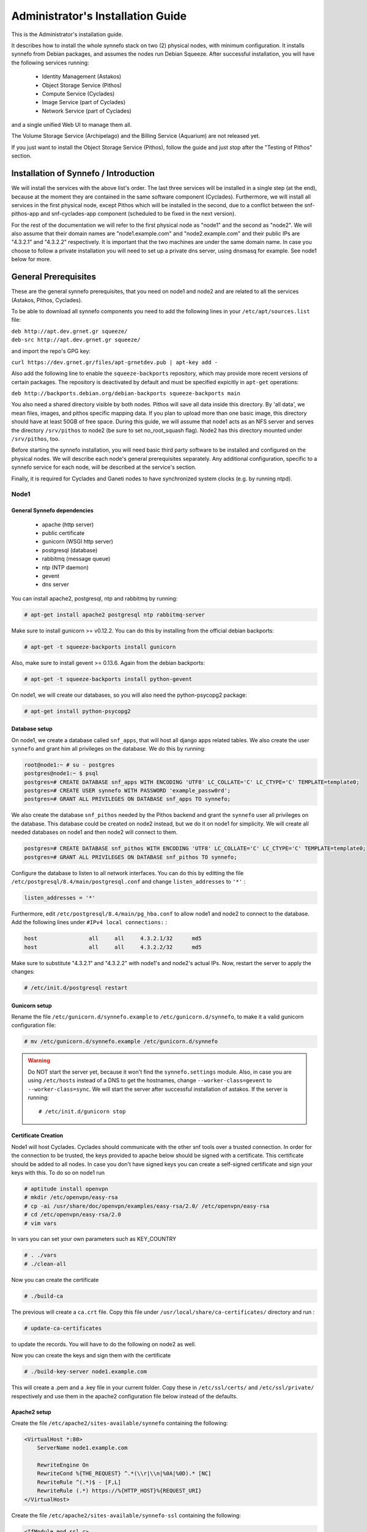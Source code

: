 .. _quick-install-admin-guide:

Administrator's Installation Guide
^^^^^^^^^^^^^^^^^^^^^^^^^^^^^^^^^^

This is the Administrator's installation guide.

It describes how to install the whole synnefo stack on two (2) physical nodes,
with minimum configuration. It installs synnefo from Debian packages, and
assumes the nodes run Debian Squeeze. After successful installation, you will
have the following services running:

    * Identity Management (Astakos)
    * Object Storage Service (Pithos)
    * Compute Service (Cyclades)
    * Image Service (part of Cyclades)
    * Network Service (part of Cyclades)

and a single unified Web UI to manage them all.

The Volume Storage Service (Archipelago) and the Billing Service (Aquarium) are
not released yet.

If you just want to install the Object Storage Service (Pithos), follow the
guide and just stop after the "Testing of Pithos" section.


Installation of Synnefo / Introduction
======================================

We will install the services with the above list's order. The last three
services will be installed in a single step (at the end), because at the moment
they are contained in the same software component (Cyclades). Furthermore, we
will install all services in the first physical node, except Pithos which will
be installed in the second, due to a conflict between the snf-pithos-app and
snf-cyclades-app component (scheduled to be fixed in the next version).

For the rest of the documentation we will refer to the first physical node as
"node1" and the second as "node2". We will also assume that their domain names
are "node1.example.com" and "node2.example.com" and their public IPs are "4.3.2.1" and
"4.3.2.2" respectively. It is important that the two machines are under the same domain name.
In case you choose to follow a private installation you will need to
set up a private dns server, using dnsmasq for example. See node1 below for more.

General Prerequisites
=====================

These are the general synnefo prerequisites, that you need on node1 and node2
and are related to all the services (Astakos, Pithos, Cyclades).

To be able to download all synnefo components you need to add the following
lines in your ``/etc/apt/sources.list`` file:

| ``deb http://apt.dev.grnet.gr squeeze/``
| ``deb-src http://apt.dev.grnet.gr squeeze/``

and import the repo's GPG key:

| ``curl https://dev.grnet.gr/files/apt-grnetdev.pub | apt-key add -``

Also add the following line to enable the ``squeeze-backports`` repository,
which may provide more recent versions of certain packages. The repository
is deactivated by default and must be specified expicitly in ``apt-get``
operations:

| ``deb http://backports.debian.org/debian-backports squeeze-backports main``

You also need a shared directory visible by both nodes. Pithos will save all
data inside this directory. By 'all data', we mean files, images, and pithos
specific mapping data. If you plan to upload more than one basic image, this
directory should have at least 50GB of free space. During this guide, we will
assume that node1 acts as an NFS server and serves the directory ``/srv/pithos``
to node2 (be sure to set no_root_squash flag). Node2 has this directory
mounted under ``/srv/pithos``, too.

Before starting the synnefo installation, you will need basic third party
software to be installed and configured on the physical nodes. We will describe
each node's general prerequisites separately. Any additional configuration,
specific to a synnefo service for each node, will be described at the service's
section.

Finally, it is required for Cyclades and Ganeti nodes to have synchronized
system clocks (e.g. by running ntpd).

Node1
-----


General Synnefo dependencies
~~~~~~~~~~~~~~~~~~~~~~~~~~~~

		* apache (http server)
		* public certificate
		* gunicorn (WSGI http server)
		* postgresql (database)
		* rabbitmq (message queue)
		* ntp (NTP daemon)
		* gevent
		* dns server

You can install apache2, postgresql, ntp and rabbitmq by running:

.. code-block:: console

   # apt-get install apache2 postgresql ntp rabbitmq-server

Make sure to install gunicorn >= v0.12.2. You can do this by installing from
the official debian backports:

.. code-block:: console

   # apt-get -t squeeze-backports install gunicorn

Also, make sure to install gevent >= 0.13.6. Again from the debian backports:

.. code-block:: console

   # apt-get -t squeeze-backports install python-gevent

On node1, we will create our databases, so you will also need the
python-psycopg2 package:

.. code-block:: console

   # apt-get install python-psycopg2


Database setup
~~~~~~~~~~~~~~

On node1, we create a database called ``snf_apps``, that will host all django
apps related tables. We also create the user ``synnefo`` and grant him all
privileges on the database. We do this by running:

.. code-block:: console

    root@node1:~ # su - postgres
    postgres@node1:~ $ psql
    postgres=# CREATE DATABASE snf_apps WITH ENCODING 'UTF8' LC_COLLATE='C' LC_CTYPE='C' TEMPLATE=template0;
    postgres=# CREATE USER synnefo WITH PASSWORD 'example_passw0rd';
    postgres=# GRANT ALL PRIVILEGES ON DATABASE snf_apps TO synnefo;

We also create the database ``snf_pithos`` needed by the Pithos backend and
grant the ``synnefo`` user all privileges on the database. This database could
be created on node2 instead, but we do it on node1 for simplicity. We will
create all needed databases on node1 and then node2 will connect to them.

.. code-block:: console

    postgres=# CREATE DATABASE snf_pithos WITH ENCODING 'UTF8' LC_COLLATE='C' LC_CTYPE='C' TEMPLATE=template0;
    postgres=# GRANT ALL PRIVILEGES ON DATABASE snf_pithos TO synnefo;

Configure the database to listen to all network interfaces. You can do this by
editting the file ``/etc/postgresql/8.4/main/postgresql.conf`` and change
``listen_addresses`` to ``'*'`` :

.. code-block:: console

    listen_addresses = '*'

Furthermore, edit ``/etc/postgresql/8.4/main/pg_hba.conf`` to allow node1 and
node2 to connect to the database. Add the following lines under ``#IPv4 local
connections:`` :

.. code-block:: console

    host		all	all	4.3.2.1/32	md5
    host		all	all	4.3.2.2/32	md5

Make sure to substitute "4.3.2.1" and "4.3.2.2" with node1's and node2's
actual IPs. Now, restart the server to apply the changes:

.. code-block:: console

   # /etc/init.d/postgresql restart

Gunicorn setup
~~~~~~~~~~~~~~

Rename the file ``/etc/gunicorn.d/synnefo.example`` to
``/etc/gunicorn.d/synnefo``, to make it a valid gunicorn configuration file:

.. code-block:: console

    # mv /etc/gunicorn.d/synnefo.example /etc/gunicorn.d/synnefo


.. warning:: Do NOT start the server yet, because it won't find the
    ``synnefo.settings`` module. Also, in case you are using ``/etc/hosts``
    instead of a DNS to get the hostnames, change ``--worker-class=gevent`` to
    ``--worker-class=sync``. We will start the server after successful
    installation of astakos. If the server is running::

       # /etc/init.d/gunicorn stop

Certificate Creation
~~~~~~~~~~~~~~~~~~~~~

Node1 will host Cyclades. Cyclades should communicate with the other snf tools over a trusted connection.
In order for the connection to be trusted, the keys provided to apache below should be signed with a certificate.
This certificate should be added to all nodes. In case you don't have signed keys you can create a self-signed certificate
and sign your keys with this. To do so on node1 run

.. code-block:: console

		# aptitude install openvpn
		# mkdir /etc/openvpn/easy-rsa
		# cp -ai /usr/share/doc/openvpn/examples/easy-rsa/2.0/ /etc/openvpn/easy-rsa
		# cd /etc/openvpn/easy-rsa/2.0
		# vim vars

In vars you can set your own parameters such as KEY_COUNTRY

.. code-block:: console

	# . ./vars
	# ./clean-all

Now you can create the certificate

.. code-block:: console

		# ./build-ca

The previous will create a ``ca.crt`` file. Copy this file under
``/usr/local/share/ca-certificates/`` directory and run :

.. code-block:: console

		# update-ca-certificates

to update the records. You will have to do the following on node2 as well.

Now you can create the keys and sign them with the certificate

.. code-block:: console

		# ./build-key-server node1.example.com

This will create a .pem and a .key file in your current folder. Copy these in
``/etc/ssl/certs/`` and ``/etc/ssl/private/`` respectively and
use them in the apache2 configuration file below instead of the defaults.

Apache2 setup
~~~~~~~~~~~~~

Create the file ``/etc/apache2/sites-available/synnefo`` containing the
following:

.. code-block:: console

    <VirtualHost *:80>
        ServerName node1.example.com

        RewriteEngine On
        RewriteCond %{THE_REQUEST} ^.*(\\r|\\n|%0A|%0D).* [NC]
        RewriteRule ^(.*)$ - [F,L]
        RewriteRule (.*) https://%{HTTP_HOST}%{REQUEST_URI}
    </VirtualHost>


Create the file ``/etc/apache2/sites-available/synnefo-ssl`` containing the
following:

.. code-block:: console

    <IfModule mod_ssl.c>
    <VirtualHost _default_:443>
        ServerName node1.example.com

        Alias /static "/usr/share/synnefo/static"

        #  SetEnv no-gzip
        #  SetEnv dont-vary

       AllowEncodedSlashes On

       RequestHeader set X-Forwarded-Protocol "https"

    <Proxy * >
        Order allow,deny
        Allow from all
    </Proxy>

        SetEnv                proxy-sendchunked
        SSLProxyEngine        off
        ProxyErrorOverride    off

        ProxyPass        /static !
        ProxyPass        / http://localhost:8080/ retry=0
        ProxyPassReverse / http://localhost:8080/

        RewriteEngine On
        RewriteCond %{THE_REQUEST} ^.*(\\r|\\n|%0A|%0D).* [NC]
        RewriteRule ^(.*)$ - [F,L]

        SSLEngine on
        SSLCertificateFile    /etc/ssl/certs/ssl-cert-snakeoil.pem
        SSLCertificateKeyFile /etc/ssl/private/ssl-cert-snakeoil.key
    </VirtualHost>
    </IfModule>

Now enable sites and modules by running:

.. code-block:: console

   # a2enmod ssl
   # a2enmod rewrite
   # a2dissite default
   # a2ensite synnefo
   # a2ensite synnefo-ssl
   # a2enmod headers
   # a2enmod proxy_http

.. note:: This isn't really needed, but it's a good security practice to disable
    directory listing in apache::

        # a2dismod autoindex


.. warning:: Do NOT start/restart the server yet. If the server is running::

       # /etc/init.d/apache2 stop


.. _rabbitmq-setup:

Message Queue setup
~~~~~~~~~~~~~~~~~~~

The message queue will run on node1, so we need to create the appropriate
rabbitmq user. The user is named ``synnefo`` and gets full privileges on all
exchanges:

.. code-block:: console

   # rabbitmqctl add_user synnefo "example_rabbitmq_passw0rd"
   # rabbitmqctl set_permissions synnefo ".*" ".*" ".*"

We do not need to initialize the exchanges. This will be done automatically,
during the Cyclades setup.

Pithos data directory setup
~~~~~~~~~~~~~~~~~~~~~~~~~~~

As mentioned in the General Prerequisites section, there is a directory called
``/srv/pithos`` visible by both nodes. We create and setup the ``data``
directory inside it:

.. code-block:: console

   # cd /srv/pithos
   # mkdir data
   # chown www-data:www-data data
   # chmod g+ws data

DNS server setup
~~~~~~~~~~~~~~~~

If your machines are not under the same domain nameyou have to set up a dns server.
In order to set up a dns server using dnsmasq do the following

.. code-block:: console

				# apt-get install dnsmasq

Then edit you ``/etc/hosts/`` as follows

.. code-block:: console

		4.3.2.1     node1.example.com
		4.3.2.2     node2.example.com

Finally edit the ``/etc/dnsmasq.conf`` file and specify the ``listen-address`` and
the ``interface`` you would like to listen to.

Also add the following in your ``/etc/resolv.conf`` file

.. code-block:: console

		nameserver 4.3.2.1

You are now ready with all general prerequisites concerning node1. Let's go to
node2.

Node2
-----

General Synnefo dependencies
~~~~~~~~~~~~~~~~~~~~~~~~~~~~

    * apache (http server)
    * gunicorn (WSGI http server)
    * postgresql (database)
    * ntp (NTP daemon)
    * gevent
    * certificates
    * dns setup

You can install the above by running:

.. code-block:: console

   # apt-get install apache2 postgresql ntp

Make sure to install gunicorn >= v0.12.2. You can do this by installing from
the official debian backports:

.. code-block:: console

   # apt-get -t squeeze-backports install gunicorn

Also, make sure to install gevent >= 0.13.6. Again from the debian backports:

.. code-block:: console

   # apt-get -t squeeze-backports install python-gevent

Node2 will connect to the databases on node1, so you will also need the
python-psycopg2 package:

.. code-block:: console

   # apt-get install python-psycopg2

Database setup
~~~~~~~~~~~~~~

All databases have been created and setup on node1, so we do not need to take
any action here. From node2, we will just connect to them. When you get familiar
with the software you may choose to run different databases on different nodes,
for performance/scalability/redundancy reasons, but those kind of setups are out
of the purpose of this guide.

Gunicorn setup
~~~~~~~~~~~~~~

Rename the file ``/etc/gunicorn.d/synnefo.example`` to
``/etc/gunicorn.d/synnefo``, to make it a valid gunicorn configuration file
(as happened for node1):

.. code-block:: console

    # mv /etc/gunicorn.d/synnefo.example /etc/gunicorn.d/synnefo


.. warning:: Do NOT start the server yet, because it won't find the
    ``synnefo.settings`` module. Also, in case you are using ``/etc/hosts``
    instead of a DNS to get the hostnames, change ``--worker-class=gevent`` to
    ``--worker-class=sync``. We will start the server after successful
    installation of astakos. If the server is running::

       # /etc/init.d/gunicorn stop

Apache2 setup
~~~~~~~~~~~~~

Create the file ``/etc/apache2/sites-available/synnefo`` containing the
following:

.. code-block:: console

    <VirtualHost *:80>
        ServerName node2.example.com

        RewriteEngine On
        RewriteCond %{THE_REQUEST} ^.*(\\r|\\n|%0A|%0D).* [NC]
        RewriteRule ^(.*)$ - [F,L]
        RewriteRule (.*) https://%{HTTP_HOST}%{REQUEST_URI}
    </VirtualHost>

Create the file ``synnefo-ssl`` under ``/etc/apache2/sites-available/``
containing the following:

.. code-block:: console

    <IfModule mod_ssl.c>
    <VirtualHost _default_:443>
        ServerName node2.example.com

        Alias /static "/usr/share/synnefo/static"

        SetEnv no-gzip
        SetEnv dont-vary
        AllowEncodedSlashes On

        RequestHeader set X-Forwarded-Protocol "https"

        <Proxy * >
            Order allow,deny
            Allow from all
        </Proxy>

        SetEnv                proxy-sendchunked
        SSLProxyEngine        off
        ProxyErrorOverride    off

        ProxyPass        /static !
        ProxyPass        / http://localhost:8080/ retry=0
        ProxyPassReverse / http://localhost:8080/

        SSLEngine on
        SSLCertificateFile    /etc/ssl/certs/ssl-cert-snakeoil.pem
        SSLCertificateKeyFile /etc/ssl/private/ssl-cert-snakeoil.key
    </VirtualHost>
    </IfModule>

As in node1, enable sites and modules by running:

.. code-block:: console

   # a2enmod ssl
   # a2enmod rewrite
   # a2dissite default
   # a2ensite synnefo
   # a2ensite synnefo-ssl
   # a2enmod headers
   # a2enmod proxy_http

.. note:: This isn't really needed, but it's a good security practice to disable
    directory listing in apache::

        # a2dismod autoindex

.. warning:: Do NOT start/restart the server yet. If the server is running::

       # /etc/init.d/apache2 stop


Acquire certificate
~~~~~~~~~~~~~~~~~~~

Copy the certificate you created before on node1 (`ca.crt`) under the directory
``/usr/local/share/ca-certificate``

and run:

.. code-block:: console

		# update-ca-certificates

to update the records.


DNS Setup
~~~~~~~~~

Add the following line in ``/etc/resolv.conf`` file

.. code-block:: console

		nameserver 4.3.2.1

to inform the node about the new dns server.

We are now ready with all general prerequisites for node2. Now that we have
finished with all general prerequisites for both nodes, we can start installing
the services. First, let's install Astakos on node1.

Installation of Astakos on node1
================================

To install astakos, grab the package from our repository (make sure  you made
the additions needed in your ``/etc/apt/sources.list`` file, as described
previously), by running:

.. code-block:: console

   # apt-get install snf-astakos-app snf-pithos-backend

.. _conf-astakos:

Configuration of Astakos
========================

Conf Files
----------

After astakos is successfully installed, you will find the directory
``/etc/synnefo`` and some configuration files inside it. The files contain
commented configuration options, which are the default options. While installing
new snf-* components, new configuration files will appear inside the directory.
In this guide (and for all services), we will edit only the minimum necessary
configuration options, to reflect our setup. Everything else will remain as is.

After getting familiar with synnefo, you will be able to customize the software
as you wish and fits your needs. Many options are available, to empower the
administrator with extensively customizable setups.

For the snf-webproject component (installed as an astakos dependency), we
need the following:

Edit ``/etc/synnefo/10-snf-webproject-database.conf``. You will need to
uncomment and edit the ``DATABASES`` block to reflect our database:

.. code-block:: console

    DATABASES = {
     'default': {
         # 'postgresql_psycopg2', 'postgresql','mysql', 'sqlite3' or 'oracle'
         'ENGINE': 'django.db.backends.postgresql_psycopg2',
         # ATTENTION: This *must* be the absolute path if using sqlite3.
         # See: http://docs.djangoproject.com/en/dev/ref/settings/#name
         'NAME': 'snf_apps',
         'USER': 'synnefo',                      # Not used with sqlite3.
         'PASSWORD': 'example_passw0rd',         # Not used with sqlite3.
         # Set to empty string for localhost. Not used with sqlite3.
         'HOST': '4.3.2.1',
         # Set to empty string for default. Not used with sqlite3.
         'PORT': '5432',
     }
    }

Edit ``/etc/synnefo/10-snf-webproject-deploy.conf``. Uncomment and edit
``SECRET_KEY``. This is a Django specific setting which is used to provide a
seed in secret-key hashing algorithms. Set this to a random string of your
choice and keep it private:

.. code-block:: console

    SECRET_KEY = 'sy6)mw6a7x%n)-example_secret_key#zzk4jo6f2=uqu!1o%)'

For astakos specific configuration, edit the following options in
``/etc/synnefo/20-snf-astakos-app-settings.conf`` :

.. code-block:: console

    ASTAKOS_COOKIE_DOMAIN = '.example.com'

    ASTAKOS_BASE_URL = 'https://node1.example.com/astakos'

The ``ASTAKOS_COOKIE_DOMAIN`` should be the base url of our domain (for all
services). ``ASTAKOS_BASE_URL`` is the astakos top-level URL. Appending an
extra path (``/astakos`` here) is recommended in order to distinguish
components, if more than one are installed on the same machine.

.. note:: For the purpose of this guide, we don't enable recaptcha authentication.
    If you would like to enable it, you have to edit the following options:

    .. code-block:: console

        ASTAKOS_RECAPTCHA_PUBLIC_KEY = 'example_recaptcha_public_key!@#$%^&*('
        ASTAKOS_RECAPTCHA_PRIVATE_KEY = 'example_recaptcha_private_key!@#$%^&*('
        ASTAKOS_RECAPTCHA_USE_SSL = True
        ASTAKOS_RECAPTCHA_ENABLED = True

    For the ``ASTAKOS_RECAPTCHA_PUBLIC_KEY`` and ``ASTAKOS_RECAPTCHA_PRIVATE_KEY``
    go to https://www.google.com/recaptcha/admin/create and create your own pair.

Then edit ``/etc/synnefo/20-snf-astakos-app-cloudbar.conf`` :

.. code-block:: console

    CLOUDBAR_LOCATION = 'https://node1.example.com/static/im/cloudbar/'

    CLOUDBAR_SERVICES_URL = 'https://node1.example.com/astakos/ui/get_services'

    CLOUDBAR_MENU_URL = 'https://node1.example.com/astakos/ui/get_menu'

Those settings have to do with the black cloudbar endpoints and will be
described in more detail later on in this guide. For now, just edit the domain
to point at node1 which is where we have installed Astakos.

If you are an advanced user and want to use the Shibboleth Authentication
method, read the relative :ref:`section <shibboleth-auth>`.

.. _email-configuration:

Email delivery configuration
----------------------------

Many of the ``astakos`` operations require server to notify service users and
administrators via email. e.g. right after the signup process the service sents
an email to the registered email address containing an email verification url,
after the user verifies the email address astakos once again needs to notify
administrators with a notice that a new account has just been verified.

More specifically astakos sends emails in the following cases

- An email containing a verification link after each signup process.
- An email to the people listed in ``ADMINS`` setting after each email
  verification if ``ASTAKOS_MODERATION`` setting is ``True``. The email
  notifies administrators that an additional action is required in order to
  activate the user.
- A welcome email to the user email and an admin notification to ``ADMINS``
  right after each account activation.
- Feedback messages submited from astakos contact view and astakos feedback
  API endpoint are sent to contacts listed in ``HELPDESK`` setting.
- Project application request notifications to people included in ``HELPDESK``
  and ``MANAGERS`` settings.
- Notifications after each project members action (join request, membership
  accepted/declinde etc.) to project members or project owners.

Astakos uses the Django internal email delivering mechanism to send email
notifications. A simple configuration, using an external smtp server to
deliver messages, is shown below. Alter the following example to meet your
smtp server characteristics. Notice that the smtp server is needed for a proper
installation

.. code-block:: python

    # /etc/synnefo/00-snf-common-admins.conf
    EMAIL_HOST = "mysmtp.server.synnefo.org"
    EMAIL_HOST_USER = "<smtpuser>"
    EMAIL_HOST_PASSWORD = "<smtppassword>"

    # this gets appended in all email subjects
    EMAIL_SUBJECT_PREFIX = "[example.synnefo.org] "

    # Address to use for outgoing emails
    DEFAULT_FROM_EMAIL = "server@example.synnefo.org"

    # Email where users can contact for support. This is used in html/email
    # templates.
    CONTACT_EMAIL = "server@example.synnefo.org"

    # The email address that error messages come from
    SERVER_EMAIL = "server-errors@example.synnefo.org"

Notice that since email settings might be required by applications other than
astakos they are defined in a different configuration file than the one
previously used to set astakos specific settings.

Refer to
`Django documentation <https://docs.djangoproject.com/en/1.4/topics/email/>`_
for additional information on available email settings.

As refered in the previous section, based on the operation that triggers
an email notification, the recipients list differs. Specifically for
emails whose recipients include contacts from your service team
(administrators, managers, helpdesk etc) synnefo provides the following
settings located in ``00-snf-common-admins.conf``:

.. code-block:: python

    ADMINS = (('Admin name', 'admin@example.synnefo.org'),
              ('Admin2 name', 'admin2@example.synnefo.org))
    MANAGERS = (('Manager name', 'manager@example.synnefo.org'),)
    HELPDESK = (('Helpdesk user name', 'helpdesk@example.synnefo.org'),)

Alternatively, it may be convenient to send e-mails to a file, instead of an actual smtp server, using the file backend. Do so by creating a configuration file ``/etc/synnefo/99-local.conf`` including the folowing:

.. code-block:: python

    EMAIL_BACKEND = 'django.core.mail.backends.filebased.EmailBackend'
    EMAIL_FILE_PATH = '/tmp/app-messages' 
  


Enable Pooling
--------------

This section can be bypassed, but we strongly recommend you apply the following,
since they result in a significant performance boost.

Synnefo includes a pooling DBAPI driver for PostgreSQL, as a thin wrapper
around Psycopg2. This allows independent Django requests to reuse pooled DB
connections, with significant performance gains.

To use, first monkey-patch psycopg2. For Django, run this before the
``DATABASES`` setting in ``/etc/synnefo/10-snf-webproject-database.conf``:

.. code-block:: console

    from synnefo.lib.db.pooled_psycopg2 import monkey_patch_psycopg2
    monkey_patch_psycopg2()

Since we are running with greenlets, we should modify psycopg2 behavior, so it
works properly in a greenlet context:

.. code-block:: console

    from synnefo.lib.db.psyco_gevent import make_psycopg_green
    make_psycopg_green()

Use the Psycopg2 driver as usual. For Django, this means using
``django.db.backends.postgresql_psycopg2`` without any modifications. To enable
connection pooling, pass a nonzero ``synnefo_poolsize`` option to the DBAPI
driver, through ``DATABASES.OPTIONS`` in Django.

All the above will result in an ``/etc/synnefo/10-snf-webproject-database.conf``
file that looks like this:

.. code-block:: console

    # Monkey-patch psycopg2
    from synnefo.lib.db.pooled_psycopg2 import monkey_patch_psycopg2
    monkey_patch_psycopg2()

    # If running with greenlets
    from synnefo.lib.db.psyco_gevent import make_psycopg_green
    make_psycopg_green()

    DATABASES = {
     'default': {
         # 'postgresql_psycopg2', 'postgresql','mysql', 'sqlite3' or 'oracle'
         'ENGINE': 'django.db.backends.postgresql_psycopg2',
         'OPTIONS': {'synnefo_poolsize': 8},

         # ATTENTION: This *must* be the absolute path if using sqlite3.
         # See: http://docs.djangoproject.com/en/dev/ref/settings/#name
         'NAME': 'snf_apps',
         'USER': 'synnefo',                      # Not used with sqlite3.
         'PASSWORD': 'example_passw0rd',         # Not used with sqlite3.
         # Set to empty string for localhost. Not used with sqlite3.
         'HOST': '4.3.2.1',
         # Set to empty string for default. Not used with sqlite3.
         'PORT': '5432',
     }
    }

Database Initialization
-----------------------

After configuration is done, we initialize the database by running:

.. code-block:: console

    # snf-manage syncdb

At this example we don't need to create a django superuser, so we select
``[no]`` to the question. After a successful sync, we run the migration needed
for astakos:

.. code-block:: console

    # snf-manage migrate im
    # snf-manage migrate quotaholder_app

Then, we load the pre-defined user groups

.. code-block:: console

    # snf-manage loaddata groups

.. _services-reg:

Services Registration
---------------------

When the database is ready, we need to register the services. The following
command will ask you to register the standard Synnefo components (astakos,
cyclades, and pithos) along with the services they provide. Note that you
have to register at least astakos in order to have a usable authentication
system. For each component, you will be asked to provide two URLs: its base
URL and its UI URL.

The former is the location where the component resides; it should equal
the ``<component_name>_BASE_URL`` as specified in the respective component
settings. For example, the base URL for astakos would be
``https://node1.example.com/astakos``.

The latter is the URL that appears in the Cloudbar and leads to the
component UI. If you want to follow the default setup, set
the UI URL to ``<base_url>/ui/`` where ``base_url`` the component's base
URL as explained before. (You can later change the UI URL with
``snf-manage component-modify <component_name> --url new_ui_url``.)

The command will also register automatically the resource definitions
offered by the services.

.. code-block:: console

    # snf-component-register

.. note::

   This command is equivalent to running the following series of commands;
   it registers the three components in astakos and then in each host it
   exports the respective service definitions, copies the exported json file
   to the astakos host, where it finally imports it:

    .. code-block:: console

       astakos-host$ snf-manage component-add astakos --base-url astakos_base_url --ui-url astakos_ui_url
       astakos-host$ snf-manage component-add cyclades --base-url cyclades_base_url --ui-url cyclades_ui_url
       astakos-host$ snf-manage component-add pithos --base-url pithos_base_url --ui-url pithos_ui_url
       astakos-host$ snf-manage service-export-astakos > astakos.json
       astakos-host$ snf-manage service-import --json astakos.json
       cyclades-host$ snf-manage service-export-cyclades > cyclades.json
       # copy the file to astakos-host
       astakos-host$ snf-manage service-import --json cyclades.json
       pithos-host$ snf-manage service-export-pithos > pithos.json
       # copy the file to astakos-host
       astakos-host$ snf-manage service-import --json pithos.json

Notice that in this installation astakos and cyclades are in node1 and pithos is in node2

Setting Default Base Quota for Resources
----------------------------------------

We now have to specify the limit on resources that each user can employ
(exempting resources offered by projects). When specifying storage or
memory size limits consider to add an appropriate size suffix to the
numeric value, i.e. 10240 MB, 10 GB etc.

.. code-block:: console

    # snf-manage resource-modify --default-quota-interactive

.. _pithos_view_registration:

Register pithos view as an OAuth 2.0 client
-------------------------------------------

Starting from synnefo version 0.15, the pithos view, in order to get access to
the data of a protect pithos resource, has to be granted authorization for the
specific resource by astakos.

During the authorization grant procedure, it has to authenticate itself with
astakos since the later has to prevent serving requests by unknown/unauthorized
clients.

To register the pithos view as an OAuth 2.0 client in astakos, we have to run
the following command::

    snf-manage oauth2-client-add pithos-view --secret=<secret> --is-trusted --url https://node2.example.com/pithos/ui/view

Servers Initialization
----------------------

Finally, we initialize the servers on node1:

.. code-block:: console

    root@node1:~ # /etc/init.d/gunicorn restart
    root@node1:~ # /etc/init.d/apache2 restart

We have now finished the Astakos setup. Let's test it now.


Testing of Astakos
==================

Open your favorite browser and go to:

``http://node1.example.com/astakos``

If this redirects you to ``https://node1.example.com/astakos/ui/`` and you can see
the "welcome" door of Astakos, then you have successfully setup Astakos.

Let's create our first user. At the homepage click the "CREATE ACCOUNT" button
and fill all your data at the sign up form. Then click "SUBMIT". You should now
see a green box on the top, which informs you that you made a successful request
and the request has been sent to the administrators. So far so good, let's
assume that you created the user with username ``user@example.com``.

Now we need to activate that user. Return to a command prompt at node1 and run:

.. code-block:: console

    root@node1:~ # snf-manage user-list

This command should show you a list with only one user; the one we just created.
This user should have an id with a value of ``1`` and flag "active" and
"verified" set to False. Now run:

.. code-block:: console

    root@node1:~ # snf-manage user-modify 1 --verify --accept

This verifies the user email and activates the user.
When running in production, the activation is done automatically with different
types of moderation, that Astakos supports. You can see the moderation methods
(by invitation, whitelists, matching regexp, etc.) at the Astakos specific
documentation. In production, you can also manually activate a user, by sending
him/her an activation email. See how to do this at the :ref:`User
activation <user_activation>` section.

Now let's go back to the homepage. Open ``http://node1.example.com/astkos/ui/`` with
your browser again. Try to sign in using your new credentials. If the astakos
menu appears and you can see your profile, then you have successfully setup
Astakos.

Let's continue to install Pithos now.


Installation of Pithos on node2
===============================

To install Pithos, grab the packages from our repository (make sure  you made
the additions needed in your ``/etc/apt/sources.list`` file, as described
previously), by running:

.. code-block:: console

   # apt-get install snf-pithos-app snf-pithos-backend

Now, install the pithos web interface:

.. code-block:: console

   # apt-get install snf-pithos-webclient

This package provides the standalone pithos web client. The web client is the
web UI for Pithos and will be accessible by clicking "pithos" on the Astakos
interface's cloudbar, at the top of the Astakos homepage.


.. _conf-pithos:

Configuration of Pithos
=======================

Conf Files
----------

After Pithos is successfully installed, you will find the directory
``/etc/synnefo`` and some configuration files inside it, as you did in node1
after installation of astakos. Here, you will not have to change anything that
has to do with snf-common or snf-webproject. Everything is set at node1. You
only need to change settings that have to do with Pithos. Specifically:

Edit ``/etc/synnefo/20-snf-pithos-app-settings.conf``. There you need to set
this options:

.. code-block:: console

   ASTAKOS_AUTH_URL = 'https://node1.example.com/astakos/identity/v2.0'

   PITHOS_BASE_URL = 'https://node2.example.com/pithos'
   PITHOS_BACKEND_DB_CONNECTION = 'postgresql://synnefo:example_passw0rd@node1.example.com:5432/snf_pithos'
   PITHOS_BACKEND_BLOCK_PATH = '/srv/pithos/data'

   PITHOS_SERVICE_TOKEN = 'pithos_service_token22w'


The ``PITHOS_BACKEND_DB_CONNECTION`` option tells to the Pithos app where to
find the Pithos backend database. Above we tell Pithos that its database is
``snf_pithos`` at node1 and to connect as user ``synnefo`` with password
``example_passw0rd``.  All those settings where setup during node1's "Database
setup" section.

The ``PITHOS_BACKEND_BLOCK_PATH`` option tells to the Pithos app where to find
the Pithos backend data. Above we tell Pithos to store its data under
``/srv/pithos/data``, which is visible by both nodes. We have already setup this
directory at node1's "Pithos data directory setup" section.

The ``ASTAKOS_AUTH_URL`` option informs the Pithos app where Astakos is.
The Astakos service is used for user management (authentication, quotas, etc.)

The ``PITHOS_BASE_URL`` setting must point to the top-level Pithos URL.

The ``PITHOS_SERVICE_TOKEN`` is the token used for authentication with astakos.
It can be retrieved by running on the Astakos node (node1 in our case):

.. code-block:: console

   # snf-manage component-list

The token has been generated automatically during the :ref:`Pithos service
registration <services-reg>`.

The ``PITHOS_UPDATE_MD5`` option by default disables the computation of the
object checksums. This results to improved performance during object uploading.
However, if compatibility with the OpenStack Object Storage API is important
then it should be changed to ``True``.

Then edit ``/etc/synnefo/20-snf-pithos-webclient-cloudbar.conf``, to connect the
Pithos web UI with the astakos web UI (through the top cloudbar):

.. code-block:: console

    CLOUDBAR_LOCATION = 'https://node1.example.com/static/im/cloudbar/'
    CLOUDBAR_SERVICES_URL = 'https://node1.example.com/astakos/ui/get_services'
    CLOUDBAR_MENU_URL = 'https://node1.example.com/astakos/ui/get_menu'

The ``CLOUDBAR_LOCATION`` tells the client where to find the astakos common
cloudbar.

The ``CLOUDBAR_SERVICES_URL`` and ``CLOUDBAR_MENU_URL`` options are used by the
Pithos web client to get from astakos all the information needed to fill its
own cloudbar. So we put our astakos deployment urls there.

The ``PITHOS_OAUTH2_CLIENT_CREDENTIALS`` setting is used by the pithos view
in order to authenticate itself with astakos during the authorization grant
procedure and it should container the credentials issued for the pithos view
in `the pithos view registration step`__.

__ pithos_view_registration_

Pooling and Greenlets
---------------------

Pithos is pooling-ready without the need of further configuration, because it
doesn't use a Django DB. It pools HTTP connections to Astakos and pithos
backend objects for access to the Pithos DB.

However, as in Astakos, since we are running with Greenlets, it is also
recommended to modify psycopg2 behavior so it works properly in a greenlet
context. This means adding the following lines at the top of your
``/etc/synnefo/10-snf-webproject-database.conf`` file:

.. code-block:: console

    from synnefo.lib.db.psyco_gevent import make_psycopg_green
    make_psycopg_green()

Furthermore, add the ``--worker-class=gevent`` (or ``--worker-class=sync`` as
mentioned above, depending on your setup) argument on your
``/etc/gunicorn.d/synnefo`` configuration file. The file should look something
like this:

.. code-block:: console

    CONFIG = {
     'mode': 'django',
     'environment': {
       'DJANGO_SETTINGS_MODULE': 'synnefo.settings',
     },
     'working_dir': '/etc/synnefo',
     'user': 'www-data',
     'group': 'www-data',
     'args': (
       '--bind=127.0.0.1:8080',
       '--workers=4',
       '--worker-class=gevent',
       '--log-level=debug',
       '--timeout=43200'
     ),
    }

Stamp Database Revision
-----------------------

Pithos uses the alembic_ database migrations tool.

.. _alembic: http://alembic.readthedocs.org

After a successful installation, we should stamp it at the most recent
revision, so that future migrations know where to start upgrading in
the migration history.

.. code-block:: console

    root@node2:~ # pithos-migrate stamp head

Servers Initialization
----------------------

After configuration is done, we initialize the servers on node2:

.. code-block:: console

    root@node2:~ # /etc/init.d/gunicorn restart
    root@node2:~ # /etc/init.d/apache2 restart

You have now finished the Pithos setup. Let's test it now.


Testing of Pithos
=================

Open your browser and go to the Astakos homepage:

``http://node1.example.com/astakos``

Login, and you will see your profile page. Now, click the "pithos" link on the
top black cloudbar. If everything was setup correctly, this will redirect you
to:


and you will see the blue interface of the Pithos application.  Click the
orange "Upload" button and upload your first file. If the file gets uploaded
successfully, then this is your first sign of a successful Pithos installation.
Go ahead and experiment with the interface to make sure everything works
correctly.

You can also use the Pithos clients to sync data from your Windows PC or MAC.

If you don't stumble on any problems, then you have successfully installed
Pithos, which you can use as a standalone File Storage Service.

If you would like to do more, such as:

    * Spawning VMs
    * Spawning VMs from Images stored on Pithos
    * Uploading your custom Images to Pithos
    * Spawning VMs from those custom Images
    * Registering existing Pithos files as Images
    * Connect VMs to the Internet
    * Create Private Networks
    * Add VMs to Private Networks

please continue with the rest of the guide.


Cyclades Prerequisites
======================

Before proceeding with the Cyclades installation, make sure you have
successfully set up Astakos and Pithos first, because Cyclades depends on
them. If you don't have a working Astakos and Pithos installation yet, please
return to the :ref:`top <quick-install-admin-guide>` of this guide.

Besides Astakos and Pithos, you will also need a number of additional working
prerequisites, before you start the Cyclades installation.

Ganeti
------

`Ganeti <http://code.google.com/p/ganeti/>`_ handles the low level VM management
for Cyclades, so Cyclades requires a working Ganeti installation at the backend.
Please refer to the
`ganeti documentation <http://docs.ganeti.org/ganeti/2.6/html>`_ for all the
gory details. A successful Ganeti installation concludes with a working
:ref:`GANETI-MASTER <GANETI_NODES>` and a number of :ref:`GANETI-NODEs
<GANETI_NODES>`.

The above Ganeti cluster can run on different physical machines than node1 and
node2 and can scale independently, according to your needs.

For the purpose of this guide, we will assume that the :ref:`GANETI-MASTER
<GANETI_NODES>` runs on node1 and is VM-capable. Also, node2 is a
:ref:`GANETI-NODE <GANETI_NODES>` and is Master-capable and VM-capable too.

We highly recommend that you read the official Ganeti documentation, if you are
not familiar with Ganeti.

Unfortunately, the current stable version of the stock Ganeti (v2.6.2) doesn't
support IP pool management. This feature will be available in Ganeti >= 2.7.
Synnefo depends on the IP pool functionality of Ganeti, so you have to use
GRNET provided packages until stable 2.7 is out. These packages will also install
the proper version of Ganeti. To do so:

.. code-block:: console

   # apt-get install snf-ganeti ganeti-htools

Ganeti will make use of drbd. To enable this and make the configuration pemanent
you have to do the following :

.. code-block:: console

		# rmmod -f drbd && modprobe drbd minor_count=255 usermode_helper=/bin/true
		# echo 'drbd minor_count=255 usermode_helper=/bin/true' >> /etc/modules


We assume that Ganeti will use the KVM hypervisor. After installing Ganeti on
both nodes, choose a domain name that resolves to a valid floating IP (let's
say it's ``ganeti.node1.example.com``). This IP is needed to communicate with
the Ganeti cluster. Make sure node1 and node2 have same dsa,rsa keys and authorised_keys
for password-less root ssh between each other. If not then skip passing --no-ssh-init but be
aware that it will replace /root/.ssh/* related files and you might lose access to master node.
Also, Ganeti will need a volume to host your VMs' disks. So, make sure there is an lvm volume
group named ``ganeti``. Finally, setup a bridge interface on the host machines (e.g: br0). This
will be needed for the network configuration afterwards.

Then run on node1:

.. code-block:: console

    root@node1:~ # gnt-cluster init --enabled-hypervisors=kvm --no-ssh-init \
                    --no-etc-hosts --vg-name=ganeti --nic-parameters link=br0 \
                    --master-netdev eth0 ganeti.node1.example.com
    root@node1:~ # gnt-cluster modify --default-iallocator hail
    root@node1:~ # gnt-cluster modify --hypervisor-parameters kvm:kernel_path=
    root@node1:~ # gnt-cluster modify --hypervisor-parameters kvm:vnc_bind_address=0.0.0.0

    root@node1:~ # gnt-node add --no-ssh-key-check --master-capable=yes \
                    --vm-capable=yes node2.example.com
    root@node1:~ # gnt-cluster modify --disk-parameters=drbd:metavg=ganeti
    root@node1:~ # gnt-group modify --disk-parameters=drbd:metavg=ganeti default

You can verify that the ganeti cluster is successfully setup,by running on the
:ref:`GANETI-MASTER <GANETI_NODES>` (in our case node1):

.. code-block:: console

   # gnt-cluster verify

For any problems you may stumble upon installing Ganeti, please refer to the
`official documentation <http://docs.ganeti.org/ganeti/2.6/html>`_. Installation
of Ganeti is out of the scope of this guide.

.. _cyclades-install-snfimage:

snf-image
---------

Installation
~~~~~~~~~~~~
For :ref:`Cyclades <cyclades>` to be able to launch VMs from specified Images,
you need the :ref:
`snf-image <http://www.synnefo.org/docs/snf-image/latest/index.html>` OS
Definition installed on *all* VM-capable Ganeti nodes. This means we need
:ref:`snf-image <http://www.synnefo.org/docs/snf-image/latest/index.html>` on
node1 and node2. You can do this by running on *both* nodes:

.. code-block:: console

   # apt-get install snf-image snf-pithos-backend python-psycopg2

snf-image also needs the `snf-pithos-backend <snf-pithos-backend>`, to be able
to handle image files stored on Pithos. It also needs `python-psycopg2` to be
able to access the Pithos database. This is why, we also install them on *all*
VM-capable Ganeti nodes.

.. warning::
		snf-image uses ``curl`` for handling URLs. This means that it will
		not  work out of the box if you try to use URLs served by servers which do
		not have a valid certificate. In case you haven't followed the guide's
		directions about the certificates,in order to circumvent this you should edit the file
		``/etc/default/snf-image``. Change ``#CURL="curl"`` to ``CURL="curl -k"`` on every node.

Configuration
~~~~~~~~~~~~~
snf-image supports native access to Images stored on Pithos. This means that
it can talk directly to the Pithos backend, without the need of providing a
public URL. More details, are described in the next section. For now, the only
thing we need to do, is configure snf-image to access our Pithos backend.

To do this, we need to set the corresponding variables in
``/etc/default/snf-image``, to reflect our Pithos setup:

.. code-block:: console

    PITHOS_DB="postgresql://synnefo:example_passw0rd@node1.example.com:5432/snf_pithos"

    PITHOS_DATA="/srv/pithos/data"

If you have installed your Ganeti cluster on different nodes than node1 and
node2 make sure that ``/srv/pithos/data`` is visible by all of them.

If you would like to use Images that are also/only stored locally, you need to
save them under ``IMAGE_DIR``, however this guide targets Images stored only on
Pithos.

Testing
~~~~~~~
You can test that snf-image is successfully installed by running on the
:ref:`GANETI-MASTER <GANETI_NODES>` (in our case node1):

.. code-block:: console

   # gnt-os diagnose

This should return ``valid`` for snf-image.

If you are interested to learn more about snf-image's internals (and even use
it alongside Ganeti without Synnefo), please see
`here <http://www.synnefo.org/docs/snf-image/latest/index.html>`_ for information
concerning installation instructions, documentation on the design and
implementation, and supported Image formats.

.. _snf-image-images:

Actual Images for snf-image
---------------------------

Now that snf-image is installed successfully we need to provide it with some
Images.
:ref:`snf-image <http://www.synnefo.org/docs/snf-image/latest/index.html>`
supports Images stored in ``extdump``, ``ntfsdump`` or ``diskdump`` format. We
recommend the use of the ``diskdump`` format. For more information about
snf-image Image formats see `here
<http://www.synnefo.org/docs/snf-image/latest/usage.html#image-format>`_.

:ref:`snf-image <http://www.synnefo.org/docs/snf-image/latest/index.html>`
also supports three (3) different locations for the above Images to be stored:

    * Under a local folder (usually an NFS mount, configurable as ``IMAGE_DIR``
      in :file:`/etc/default/snf-image`)
    * On a remote host (accessible via public URL e.g: http://... or ftp://...)
    * On Pithos (accessible natively, not only by its public URL)

For the purpose of this guide, we will use the Debian Squeeze Base Image found
on the official `snf-image page
<http://www.synnefo.org/docs/snf-image/latest/usage.html#sample-images>`_. The
image is of type ``diskdump``. We will store it in our new Pithos installation.

To do so, do the following:

a) Download the Image from the official snf-image page.

b) Upload the Image to your Pithos installation, either using the Pithos Web
   UI or the command line client `kamaki
   <http://www.synnefo.org/docs/kamaki/latest/index.html>`_.

Once the Image is uploaded successfully, download the Image's metadata file
from the official snf-image page. You will need it, for spawning a VM from
Ganeti, in the next section.

Of course, you can repeat the procedure to upload more Images, available from
the `official snf-image page
<http://www.synnefo.org/docs/snf-image/latest/usage.html#sample-images>`_.

.. _ganeti-with-pithos-images:

Spawning a VM from a Pithos Image, using Ganeti
-----------------------------------------------

Now, it is time to test our installation so far. So, we have Astakos and
Pithos installed, we have a working Ganeti installation, the snf-image
definition installed on all VM-capable nodes and a Debian Squeeze Image on
Pithos. Make sure you also have the `metadata file
<https://pithos.okeanos.grnet.gr/public/gwqcv>`_ for this image.

Run on the :ref:`GANETI-MASTER's <GANETI_NODES>` (node1) command line:

.. code-block:: console

   # gnt-instance add -o snf-image+default --os-parameters \
                      img_passwd=my_vm_example_passw0rd,img_format=diskdump,img_id="pithos://UUID/pithos/debian_base-6.0-7-x86_64.diskdump",img_properties='{"OSFAMILY":"linux"\,"ROOT_PARTITION":"1"}' \
                      -t plain --disk 0:size=2G --no-name-check --no-ip-check \
                      testvm1

In the above command:

 * ``img_passwd``: the arbitrary root password of your new instance
 * ``img_format``: set to ``diskdump`` to reflect the type of the uploaded Image
 * ``img_id``: If you want to deploy an Image stored on Pithos (our case), this
               should have the format ``pithos://<UUID>/<container>/<filename>``:
               * ``UUID``: the username found in Cyclades Web UI under API access
               * ``container``: ``pithos`` (default, if the Web UI was used)
               * ``filename``: the name of file (visible also from the Web UI)
 * ``img_properties``: taken from the metadata file. Used only the two mandatory
                       properties ``OSFAMILY`` and ``ROOT_PARTITION``. `Learn more
                       <http://www.synnefo.org/docs/snf-image/latest/usage.html#image-properties>`_

If the ``gnt-instance add`` command returns successfully, then run:

.. code-block:: console

   # gnt-instance info testvm1 | grep "console connection"

to find out where to connect using VNC. If you can connect successfully and can
login to your new instance using the root password ``my_vm_example_passw0rd``,
then everything works as expected and you have your new Debian Base VM up and
running.

If ``gnt-instance add`` fails, make sure that snf-image is correctly configured
to access the Pithos database and the Pithos backend data (newer versions
require UUID instead of a username). Another issue you may encounter is that in
relatively slow setups, you may need to raise the default HELPER_*_TIMEOUTS in
/etc/default/snf-image. Also, make sure you gave the correct ``img_id`` and
``img_properties``. If ``gnt-instance add`` succeeds but you cannot connect,
again find out what went wrong. Do *NOT* proceed to the next steps unless you
are sure everything works till this point.

If everything works, you have successfully connected Ganeti with Pithos. Let's
move on to networking now.

.. warning::

    You can bypass the networking sections and go straight to
    :ref:`Cyclades Ganeti tools <cyclades-gtools>`, if you do not want to setup
    the Cyclades Network Service, but only the Cyclades Compute Service
    (recommended for now).

Networking Setup Overview
-------------------------

This part is deployment-specific and must be customized based on the specific
needs of the system administrator. However, to do so, the administrator needs
to understand how each level handles Virtual Networks, to be able to setup the
backend appropriately, before installing Cyclades. To do so, please read the
:ref:`Network <networks>` section before proceeding.

Since synnefo 0.11 all network actions are managed with the snf-manage
network-* commands. This needs the underlying setup (Ganeti, nfdhcpd,
snf-network, bridges, vlans) to be already configured correctly. The only
actions needed in this point are:

a) Have Ganeti with IP pool management support installed.

b) Install :ref:`snf-network <snf-network>`, which provides a synnefo specific kvm-ifup script, etc.

c) Install :ref:`nfdhcpd <nfdhcpd>`, which serves DHCP requests of the VMs.

In order to test that everything is setup correctly before installing Cyclades,
we will make some testing actions in this section, and the actual setup will be
done afterwards with snf-manage commands.

.. _snf-network:

snf-network
~~~~~~~~~~~

snf-network includes `kvm-vif-bridge` script that is invoked every time
a tap (a VM's NIC) is created. Based on environment variables passed by
Ganeti it issues various commands depending on the network type the NIC is
connected to and sets up a corresponding dhcp lease.

Install snf-network on all Ganeti nodes:

.. code-block:: console

   # apt-get install snf-network

Then, in :file:`/etc/default/snf-network` set:

.. code-block:: console

   MAC_MASK=ff:ff:f0:00:00:00

.. _nfdhcpd:

nfdhcpd
~~~~~~~

Each NIC's IP is chosen by Ganeti (with IP pool management support).
`kvm-vif-bridge` script sets up dhcp leases and when the VM boots and
makes a dhcp request, iptables will mangle the packet and `nfdhcpd` will
create a dhcp response.

.. code-block:: console

   # apt-get install nfqueue-bindings-python=0.3+physindev-1
   # apt-get install nfdhcpd

Edit ``/etc/nfdhcpd/nfdhcpd.conf`` to reflect your network configuration. At
least, set the ``dhcp_queue`` variable to ``42`` and the ``nameservers``
variable to your DNS IP/s. Those IPs will be passed as the DNS IP/s of your new
VMs. Once you are finished, restart the server on all nodes:

.. code-block:: console

   # /etc/init.d/nfdhcpd restart

If you are using ``ferm``, then you need to run the following:

.. code-block:: console

   # echo "@include 'nfdhcpd.ferm';" >> /etc/ferm/ferm.conf
   # /etc/init.d/ferm restart

or make sure to run after boot:

.. code-block:: console

   # iptables -t mangle -A PREROUTING -p udp -m udp --dport 67 -j NFQUEUE --queue-num 42

and if you have IPv6 enabled:

.. code-block:: console

   # ip6tables -t mangle -A PREROUTING -p ipv6-icmp -m icmp6 --icmpv6-type 133 -j NFQUEUE --queue-num 43
   # ip6tables -t mangle -A PREROUTING -p ipv6-icmp -m icmp6 --icmpv6-type 135 -j NFQUEUE --queue-num 44

You can check which clients are currently served by nfdhcpd by running:

.. code-block:: console

   # kill -SIGUSR1 `cat /var/run/nfdhcpd/nfdhcpd.pid`

When you run the above, then check ``/var/log/nfdhcpd/nfdhcpd.log``.

Public Network Setup
--------------------

To achieve basic networking the simplest way is to have a common bridge (e.g.
``br0``, on the same collision domain with the router) where all VMs will
connect to. Packets will be "forwarded" to the router and then to the Internet.
If you want a more advanced setup (ip-less routing and proxy-arp plese refer to
:ref:`Network <networks>` section).

Physical Host Setup
~~~~~~~~~~~~~~~~~~~

Assuming ``eth0`` on both hosts is the public interface (directly connected
to the router), run on every node:

.. code-block:: console

   # apt-get install vlan
   # brctl addbr br0
   # ip link set br0 up
   # vconfig add eth0 100
   # ip link set eth0.100 up
   # brctl addif br0 eth0.100


Testing a Public Network
~~~~~~~~~~~~~~~~~~~~~~~~

Let's assume, that you want to assign IPs from the ``5.6.7.0/27`` range to you
new VMs, with ``5.6.7.1`` as the router's gateway. In Ganeti you can add the
network by running:

.. code-block:: console

   # gnt-network add --network=5.6.7.0/27 --gateway=5.6.7.1 --network-type=public --tags=nfdhcpd test-net-public

Then, connect the network to all your nodegroups. We assume that we only have
one nodegroup (``default``) in our Ganeti cluster:

.. code-block:: console

   # gnt-network connect test-net-public default bridged br0

Now, it is time to test that the backend infrastracture is correctly setup for
the Public Network. We will add a new VM, the same way we did it on the
previous testing section. However, now will also add one NIC, configured to be
managed from our previously defined network. Run on the GANETI-MASTER (node1):

.. code-block:: console

   # gnt-instance add -o snf-image+default --os-parameters \
                      img_passwd=my_vm_example_passw0rd,img_format=diskdump,img_id="pithos://UUID/pithos/debian_base-6.0-7-x86_64.diskdump",img_properties='{"OSFAMILY":"linux"\,"ROOT_PARTITION":"1"}' \
                      -t plain --disk 0:size=2G --no-name-check --no-ip-check \
                      --net 0:ip=pool,network=test-net-public \
                      testvm2

If the above returns successfully, connect to the new VM through VNC as before and run:

.. code-block:: console

   root@testvm2:~ # ip addr
   root@testvm2:~ # ip route
   root@testvm2:~ # cat /etc/resolv.conf

to check IP address (5.6.7.2), IP routes (default via 5.6.7.1) and DNS config
(nameserver option in nfdhcpd.conf). This shows correct configuration of
ganeti, snf-network and nfdhcpd.

Now ping the outside world. If this works too, then you have also configured
correctly your physical host and router.

Make sure everything works as expected, before proceeding with the Private
Networks setup.

.. _private-networks-setup:

Private Networks Setup
----------------------

Synnefo supports two types of private networks:

 - based on MAC filtering
 - based on physical VLANs

Both types provide Layer 2 isolation to the end-user.

For the first type a common bridge (e.g. ``prv0``) is needed while for the
second a range of bridges (e.g. ``prv1..prv100``) each bridged on a different
physical VLAN. To this end to assure isolation among end-users' private networks
each has to have different MAC prefix (for the filtering to take place) or to be
"connected" to a different bridge (VLAN actually).

Physical Host Setup
~~~~~~~~~~~~~~~~~~~

In order to create the necessary VLAN/bridges, one for MAC filtered private
networks and various (e.g. 20) for private networks based on physical VLANs,
run on every node:

Assuming ``eth0`` of both hosts are somehow (via cable/switch with VLANs
configured correctly) connected together, run on every node:

.. code-block:: console

   # modprobe 8021q
   # $iface=eth0
   # for prv in $(seq 0 20); do
        vlan=$prv
        bridge=prv$prv
        vconfig add $iface $vlan
        ifconfig $iface.$vlan up
        brctl addbr $bridge
        brctl setfd $bridge 0
        brctl addif $bridge $iface.$vlan
        ifconfig $bridge up
      done

The above will do the following :

 * provision 21 new bridges: ``prv0`` - ``prv20``
 * provision 21 new vlans: ``eth0.0`` - ``eth0.20``
 * add the corresponding vlan to the equivalent bridge

You can run ``brctl show`` on both nodes to see if everything was setup
correctly.

Testing the Private Networks
~~~~~~~~~~~~~~~~~~~~~~~~~~~~

To test the Private Networks, we will create two instances and put them in the
same Private Networks (one MAC Filtered and one Physical VLAN). This means
that the instances will have a second NIC connected to the ``prv0``
pre-provisioned bridge and a third to ``prv1``.

We run the same command as in the Public Network testing section, but with one
more argument for the second NIC:

.. code-block:: console

   # gnt-network add --network=192.168.1.0/24 --mac-prefix=aa:00:55 --network-type=private --tags=nfdhcpd,private-filtered test-net-prv-mac
   # gnt-network connect test-net-prv-mac default bridged prv0

   # gnt-network add --network=10.0.0.0/24 --tags=nfdhcpd --network-type=private test-net-prv-vlan
   # gnt-network connect test-net-prv-vlan default bridged prv1

   # gnt-instance add -o snf-image+default --os-parameters \
                      img_passwd=my_vm_example_passw0rd,img_format=diskdump,img_id="pithos://UUID/pithos/debian_base-6.0-7-x86_64.diskdump",img_properties='{"OSFAMILY":"linux"\,"ROOT_PARTITION":"1"}' \
                      -t plain --disk 0:size=2G --no-name-check --no-ip-check \
                      --net 0:ip=pool,network=test-net-public \
                      --net 1:ip=pool,network=test-net-prv-mac \
                      --net 2:ip=none,network=test-net-prv-vlan \
                      testvm3

   # gnt-instance add -o snf-image+default --os-parameters \
                      img_passwd=my_vm_example_passw0rd,img_format=diskdump,img_id="pithos://UUID/pithos/debian_base-6.0-7-x86_64.diskdump",img_properties='{"OSFAMILY":"linux"\,"ROOT_PARTITION":"1"}' \
                      -t plain --disk 0:size=2G --no-name-check --no-ip-check \
                      --net 0:ip=pool,network=test-net-public \
                      --net 1:ip=pool,network=test-net-prv-mac \
                      --net 2:ip=none,network=test-net-prv-vlan \
                      testvm4

Above, we create two instances with first NIC connected to the internet, their
second NIC connected to a MAC filtered private Network and their third NIC
connected to the first Physical VLAN Private Network. Now, connect to the
instances using VNC and make sure everything works as expected:

 a) The instances have access to the public internet through their first eth
    interface (``eth0``), which has been automatically assigned a public IP.

 b) ``eth1`` will have mac prefix ``aa:00:55``, while ``eth2`` default one (``aa:00:00``)

 c) ip link set ``eth1``/``eth2`` up

 d) dhclient ``eth1``/``eth2``

 e) On testvm3  ping 192.168.1.2/10.0.0.2

If everything works as expected, then you have finished the Network Setup at the
backend for both types of Networks (Public & Private).

.. _cyclades-gtools:

Cyclades Ganeti tools
---------------------

In order for Ganeti to be connected with Cyclades later on, we need the
`Cyclades Ganeti tools` available on all Ganeti nodes (node1 & node2 in our
case). You can install them by running in both nodes:

.. code-block:: console

   # apt-get install snf-cyclades-gtools

This will install the following:

 * ``snf-ganeti-eventd`` (daemon to publish Ganeti related messages on RabbitMQ)
 * ``snf-progress-monitor`` (used by ``snf-image`` to publish progress messages)

Configure ``snf-cyclades-gtools``
~~~~~~~~~~~~~~~~~~~~~~~~~~~~~~~~~

The package will install the ``/etc/synnefo/20-snf-cyclades-gtools-backend.conf``
configuration file. At least we need to set the RabbitMQ endpoint for all tools
that need it:

.. code-block:: console

  AMQP_HOSTS=["amqp://synnefo:example_rabbitmq_passw0rd@node1.example.com:5672"]

The above variables should reflect your :ref:`Message Queue setup
<rabbitmq-setup>`. This file should be editted in all Ganeti nodes.

Connect ``snf-image`` with ``snf-progress-monitor``
~~~~~~~~~~~~~~~~~~~~~~~~~~~~~~~~~~~~~~~~~~~~~~~~~~~

Finally, we need to configure ``snf-image`` to publish progress messages during
the deployment of each Image. To do this, we edit ``/etc/default/snf-image`` and
set the corresponding variable to ``snf-progress-monitor``:

.. code-block:: console

   PROGRESS_MONITOR="snf-progress-monitor"

This file should be editted in all Ganeti nodes.

.. _rapi-user:

Synnefo RAPI user
-----------------

As a last step before installing Cyclades, create a new RAPI user that will
have ``write`` access. Cyclades will use this user to issue commands to Ganeti,
so we will call the user ``cyclades`` with password ``example_rapi_passw0rd``.
You can do this, by first running:

.. code-block:: console

   # echo -n 'cyclades:Ganeti Remote API:example_rapi_passw0rd' | openssl md5

and then putting the output in ``/var/lib/ganeti/rapi/users`` as follows:

.. code-block:: console

   cyclades {HA1}55aec7050aa4e4b111ca43cb505a61a0 write

More about Ganeti's RAPI users `here.
<http://docs.ganeti.org/ganeti/2.6/html/rapi.html#introduction>`_

You have now finished with all needed Prerequisites for Cyclades. Let's move on
to the actual Cyclades installation.


Installation of Cyclades on node1
=================================

This section describes the installation of Cyclades. Cyclades is Synnefo's
Compute service. The Image Service will get installed automatically along with
Cyclades, because it is contained in the same Synnefo component.

We will install Cyclades on node1. To do so, we install the corresponding
package by running on node1:

.. code-block:: console

   # apt-get install snf-cyclades-app memcached python-memcache

If all packages install successfully, then Cyclades are installed and we
proceed with their configuration.

Since version 0.13, Synnefo uses the VMAPI in order to prevent sensitive data
needed by 'snf-image' to be stored in Ganeti configuration (e.g. VM password).
This is achieved by storing all sensitive information to a CACHE backend and
exporting it via VMAPI. The cache entries are invalidated after the first
request. Synnefo uses `memcached <http://memcached.org/>`_ as a
`Django <https://www.djangoproject.com/>`_ cache backend.

Configuration of Cyclades
=========================

Conf files
----------

After installing Cyclades, a number of new configuration files will appear under
``/etc/synnefo/`` prefixed with ``20-snf-cyclades-app-``. We will describe here
only the minimal needed changes to result with a working system. In general,
sane defaults have been chosen for the most of the options, to cover most of the
common scenarios. However, if you want to tweak Cyclades feel free to do so,
once you get familiar with the different options.

Edit ``/etc/synnefo/20-snf-cyclades-app-api.conf``:

.. code-block:: console

   CYCLADES_BASE_URL = 'https://node1.example.com/cyclades'
   ASTAKOS_AUTH_URL = 'https://node1.example.com/astakos/identity/v2.0'

   CYCLADES_SERVICE_TOKEN = 'cyclades_service_token22w'

The ``ASTAKOS_AUTH_URL`` denotes the Astakos endpoint for Cyclades,
which is used for all user management, including authentication.
Since our Astakos, Cyclades, and Pithos installations belong together,
they should all have identical ``ASTAKOS_AUTH_URL`` setting
(see also, :ref:`previously <conf-pithos>`).

The ``CYCLADES_BASE_URL`` setting must point to the top-level Cyclades URL.
Appending an extra path (``/cyclades`` here) is recommended in order to
distinguish components, if more than one are installed on the same machine.

The ``CYCLADES_SERVICE_TOKEN`` is the token used for authentication with astakos.
It can be retrieved by running on the Astakos node (node1 in our case):

.. code-block:: console

   # snf-manage component-list

The token has been generated automatically during the :ref:`Cyclades service
registration <services-reg>`.

Edit ``/etc/synnefo/20-snf-cyclades-app-cloudbar.conf``:

.. code-block:: console

   CLOUDBAR_LOCATION = 'https://node1.example.com/static/im/cloudbar/'
   CLOUDBAR_SERVICES_URL = 'https://node1.example.com/astakos/ui/get_services'
   CLOUDBAR_MENU_URL = 'https://node1.example.com/astakos/ui/get_menu'

``CLOUDBAR_LOCATION`` tells the client where to find the Astakos common
cloudbar. The ``CLOUDBAR_SERVICES_URL`` and ``CLOUDBAR_MENU_URL`` options are
used by the Cyclades Web UI to get from Astakos all the information needed to
fill its own cloudbar. So, we put our Astakos deployment urls there. All the
above should have the same values we put in the corresponding variables in
``/etc/synnefo/20-snf-pithos-webclient-cloudbar.conf`` on the previous
:ref:`Pithos configuration <conf-pithos>` section.

Edit ``/etc/synnefo/20-snf-cyclades-app-plankton.conf``:

.. code-block:: console

   BACKEND_DB_CONNECTION = 'postgresql://synnefo:example_passw0rd@node1.example.com:5432/snf_pithos'
   BACKEND_BLOCK_PATH = '/srv/pithos/data/'

In this file we configure the Image Service. ``BACKEND_DB_CONNECTION``
denotes the Pithos database (where the Image files are stored). So we set that
to point to our Pithos database. ``BACKEND_BLOCK_PATH`` denotes the actual
Pithos data location.

Edit ``/etc/synnefo/20-snf-cyclades-app-queues.conf``:

.. code-block:: console

   AMQP_HOSTS=["amqp://synnefo:example_rabbitmq_passw0rd@node1.example.com:5672"]

The above settings denote the Message Queue. Those settings should have the same
values as in ``/etc/synnefo/20-snf-cyclades-gtools-backend.conf`` file, and
reflect our :ref:`Message Queue setup <rabbitmq-setup>`.

Edit ``/etc/synnefo/20-snf-cyclades-app-vmapi.conf``:

.. code-block:: console

   VMAPI_CACHE_BACKEND = "memcached://127.0.0.1:11211/?timeout=3600"

Edit ``/etc/default/vncauthproxy``:

.. code-block:: console

   CHUID="nobody:www-data"

We have now finished with the basic Cyclades configuration.

Database Initialization
-----------------------

Once Cyclades is configured, we sync the database:

.. code-block:: console

   $ snf-manage syncdb
   $ snf-manage migrate

and load the initial server flavors:

.. code-block:: console

   $ snf-manage loaddata flavors

If everything returns successfully, our database is ready.

Add the Ganeti backend
----------------------

In our installation we assume that we only have one Ganeti cluster, the one we
setup earlier.  At this point you have to add this backend (Ganeti cluster) to
cyclades assuming that you have setup the :ref:`Rapi User <rapi-user>`
correctly.

.. code-block:: console

   $ snf-manage backend-add --clustername=ganeti.node1.example.com --user=cyclades --pass=example_rapi_passw0rd

You can see everything has been setup correctly by running:

.. code-block:: console

   $ snf-manage backend-list

Enable the new backend by running:

.. code-block::

   $ snf-manage backend-modify --drained False 1

.. warning:: Since version 0.13, the backend is set to "drained" by default.
    This means that you cannot add VMs to it. The reason for this is that the
    nodes should be unavailable to Synnefo until the Administrator explicitly
    releases them. To change this setting, use ``snf-manage backend-modify
    --drained False <backend-id>``.

If something is not set correctly, you can modify the backend with the
``snf-manage backend-modify`` command. If something has gone wrong, you could
modify the backend to reflect the Ganeti installation by running:

.. code-block:: console

   $ snf-manage backend-modify --clustername "ganeti.node1.example.com"
                               --user=cyclades
                               --pass=example_rapi_passw0rd
                               1

``clustername`` denotes the Ganeti-cluster's name. We provide the corresponding
domain that resolves to the master IP, than the IP itself, to ensure Cyclades
can talk to Ganeti even after a Ganeti master-failover.

``user`` and ``pass`` denote the RAPI user's username and the RAPI user's
password.  Once we setup the first backend to point at our Ganeti cluster, we
update the Cyclades backends status by running:

.. code-block:: console

   $ snf-manage backend-update-status

Cyclades can manage multiple Ganeti backends, but for the purpose of this
guide,we won't get into more detail regarding mulitple backends. If you want to
learn more please see /*TODO*/.

Add a Public Network
----------------------

Cyclades supports different Public Networks on different Ganeti backends.
After connecting Cyclades with our Ganeti cluster, we need to setup a Public
Network for this Ganeti backend (`id = 1`). The basic setup is to bridge every
created NIC on a bridge. After having a bridge (e.g. br0) created in every
backend node edit Synnefo setting CUSTOM_BRIDGED_BRIDGE to 'br0':

.. code-block:: console

   $ snf-manage network-create --subnet=5.6.7.0/27 \
                               --gateway=5.6.7.1 \
                               --subnet6=2001:648:2FFC:1322::/64 \
                               --gateway6=2001:648:2FFC:1322::1 \
                               --public --dhcp=True --flavor=CUSTOM \
                               --link=br0 --mode=bridged \
                               --name=public_network \
                               --backend-id=1

This will create the Public Network on both Cyclades and the Ganeti backend. To
make sure everything was setup correctly, also run:

.. code-block:: console

   $ snf-manage reconcile-networks

You can see all available networks by running:

.. code-block:: console

   $ snf-manage network-list

and inspect each network's state by running:

.. code-block:: console

   $ snf-manage network-inspect <net_id>

Finally, you can see the networks from the Ganeti perspective by running on the
Ganeti MASTER:

.. code-block:: console

   $ gnt-network list
   $ gnt-network info <network_name>

Create pools for Private Networks
---------------------------------

To prevent duplicate assignment of resources to different private networks,
Cyclades supports two types of pools:

 - MAC prefix Pool
 - Bridge Pool

As long as those resourses have been provisioned, admin has to define two
these pools in Synnefo:


.. code-block:: console

   root@testvm1:~ # snf-manage pool-create --type=mac-prefix --base=aa:00:0 --size=65536

   root@testvm1:~ # snf-manage pool-create --type=bridge --base=prv --size=20

Also, change the Synnefo setting in :file:`20-snf-cyclades-app-api.conf`:

.. code-block:: console

   DEFAULT_MAC_FILTERED_BRIDGE = 'prv0'

Servers restart
---------------

Restart gunicorn on node1:

.. code-block:: console

   # /etc/init.d/gunicorn restart

Now let's do the final connections of Cyclades with Ganeti.

``snf-dispatcher`` initialization
---------------------------------

``snf-dispatcher`` dispatches all messages published to the Message Queue and
manages the Cyclades database accordingly. It also initializes all exchanges. By
default it is not enabled during installation of Cyclades, so let's enable it in
its configuration file ``/etc/default/snf-dispatcher``:

.. code-block:: console

   SNF_DSPTCH_ENABLE=true

and start the daemon:

.. code-block:: console

   # /etc/init.d/snf-dispatcher start

You can see that everything works correctly by tailing its log file
``/var/log/synnefo/dispatcher.log``.

``snf-ganeti-eventd`` on GANETI MASTER
--------------------------------------

The last step of the Cyclades setup is enabling the ``snf-ganeti-eventd``
daemon (part of the :ref:`Cyclades Ganeti tools <cyclades-gtools>` package).
The daemon is already installed on the GANETI MASTER (node1 in our case).
``snf-ganeti-eventd`` is disabled by default during the ``snf-cyclades-gtools``
installation, so we enable it in its configuration file
``/etc/default/snf-ganeti-eventd``:

.. code-block:: console

   SNF_EVENTD_ENABLE=true

and start the daemon:

.. code-block:: console

   # /etc/init.d/snf-ganeti-eventd start

.. warning:: Make sure you start ``snf-ganeti-eventd`` *ONLY* on GANETI MASTER

Apply Quota
-----------

The following commands will check and fix the integrity of user quota.
In a freshly installed system, these commands have no effect and can be
skipped.

.. code-block:: console

   node1 # snf-manage quota --sync
   node1 # snf-manage reconcile-resources-astakos --fix
   node2 # snf-manage reconcile-resources-pithos --fix
   node1 # snf-manage reconcile-resources-cyclades --fix

VM stats configuration
----------------------

Please refer to the documentation in the :ref:`admin guide <admin-guide-stats>`
for deploying and configuring snf-stats-app and collectd.


If all the above return successfully, then you have finished with the Cyclades
installation and setup.

Let's test our installation now.


Testing of Cyclades
===================

Cyclades Web UI
---------------

First of all we need to test that our Cyclades Web UI works correctly. Open your
browser and go to the Astakos home page. Login and then click 'cyclades' on the
top cloud bar. This should redirect you to:

 `http://node1.example.com/cyclades/ui/`

and the Cyclades home page should appear. If not, please go back and find what
went wrong. Do not proceed if you don't see the Cyclades home page.

If the Cyclades home page appears, click on the orange button 'New machine'. The
first step of the 'New machine wizard' will appear. This step shows all the
available Images from which you can spawn new VMs. The list should be currently
empty, as we haven't registered any Images yet. Close the wizard and browse the
interface (not many things to see yet). If everything seems to work, let's
register our first Image file.

Cyclades Images
---------------

To test our Cyclades installation, we will use an Image stored on Pithos to
spawn a new VM from the Cyclades interface. We will describe all steps, even
though you may already have uploaded an Image on Pithos from a :ref:`previous
<snf-image-images>` section:

 * Upload an Image file to Pithos
 * Register that Image file to Cyclades
 * Spawn a new VM from that Image from the Cyclades Web UI

We will use the `kamaki <http://www.synnefo.org/docs/kamaki/latest/index.html>`_
command line client to do the uploading and registering of the Image.

Installation of `kamaki`
~~~~~~~~~~~~~~~~~~~~~~~~

You can install `kamaki` anywhere you like, since it is a standalone client of
the APIs and talks to the installation over `http`. For the purpose of this
guide we will assume that we have downloaded the `Debian Squeeze Base Image
<https://pithos.okeanos.grnet.gr/public/9epgb>`_ and stored it under node1's
``/srv/images`` directory. For that reason we will install `kamaki` on node1,
too. We do this by running:

.. code-block:: console

   # apt-get install kamaki

Configuration of kamaki
~~~~~~~~~~~~~~~~~~~~~~~

Now we need to setup kamaki, by adding the appropriate URLs and tokens of our
installation. We do this by running:

.. code-block:: console

   $ kamaki config set cloud.default.url \
       "https://node1.example.com/astakos/identity/v2.0"
   $ kamaki config set cloud.default.token USER_TOKEN

Both the Authentication URL and the USER_TOKEN appear on the user's
`API access` web page on the Astakos Web UI.

You can see that the new configuration options have been applied correctly,
either by checking the editable file ``~/.kamakirc`` or by running:

.. code-block:: console

   $ kamaki config list

A quick test to check that kamaki is configured correctly, is to try to
authenticate a user based on his/her token (in this case the user is you):

.. code-block:: console

  $ kamaki user authenticate

The above operation provides various user information, e.g. UUID (the unique
user id) which might prove useful in some operations.

Upload an Image file to Pithos
~~~~~~~~~~~~~~~~~~~~~~~~~~~~~~

Now, that we have set up `kamaki` we will upload the Image that we have
downloaded and stored under ``/srv/images/``. Although we can upload the Image
under the root ``Pithos`` container (as you may have done when uploading the
Image from the Pithos Web UI), we will create a new container called ``images``
and store the Image under that container. We do this for two reasons:

a) To demonstrate how to create containers other than the default ``Pithos``.
   This can be done only with the `kamaki` client and not through the Web UI.

b) As a best organization practise, so that you won't have your Image files
   tangled along with all your other Pithos files and directory structures.

We create the new ``images`` container by running:

.. code-block:: console

   $ kamaki file create images

To check if the container has been created, list all containers of your
account:

.. code-block:: console

  $ kamaki file list

Then, we upload the Image file to that container:

.. code-block:: console

   $ kamaki file upload /srv/images/debian_base-6.0-7-x86_64.diskdump images

The first is the local path and the second is the remote container on Pithos.
Check if the file has been uploaded, by listing the container contents:

.. code-block:: console

  $ kamaki file list images

Alternatively check if the new container and file appear on the Pithos Web UI.

Register an existing Image file to Cyclades
~~~~~~~~~~~~~~~~~~~~~~~~~~~~~~~~~~~~~~~~~~~

For the purposes of the following example, we assume that the user UUID is
``u53r-un1qu3-1d``.

Once the Image file has been successfully uploaded on Pithos then we register
it to Cyclades, by running:

.. code-block:: console

   $ kamaki image register "Debian Base" \
                           pithos://u53r-un1qu3-1d/images/debian_base-6.0-11-x86_64.diskdump \
                           --public \
                           --disk-format=diskdump \
                           --property OSFAMILY=linux --property ROOT_PARTITION=1 \
                           --property description="Debian Squeeze Base System" \
                           --property size=451 --property kernel=2.6.32 --property GUI="No GUI" \
                           --property sortorder=1 --property USERS=root --property OS=debian

This command registers the Pithos file
``pithos://u53r-un1qu3-1d/images/debian_base-6.0-11-x86_64.diskdump`` as an
Image in Cyclades. This Image will be public (``--public``), so all users will
be able to spawn VMs from it and is of type ``diskdump``. The first two
properties (``OSFAMILY`` and ``ROOT_PARTITION``) are mandatory. All the rest
properties are optional, but recommended, so that the Images appear nicely on
the Cyclades Web UI. ``Debian Base`` will appear as the name of this Image. The
``OS`` property's valid values may be found in the ``IMAGE_ICONS`` variable
inside the ``20-snf-cyclades-app-ui.conf`` configuration file.

``OSFAMILY`` and ``ROOT_PARTITION`` are mandatory because they will be passed
from Cyclades to Ganeti and then `snf-image` (also see
:ref:`previous section <ganeti-with-pithos-images>`). All other properties are
used to show information on the Cyclades UI.

Spawn a VM from the Cyclades Web UI
-----------------------------------

If the registration completes successfully, then go to the Cyclades Web UI from
your browser at:

 `https://node1.example.com/cyclades/ui/`

Click on the 'New Machine' button and the first step of the wizard will appear.
Click on 'My Images' (right after 'System' Images) on the left pane of the
wizard. Your previously registered Image "Debian Base" should appear under
'Available Images'. If not, something has gone wrong with the registration. Make
sure you can see your Image file on the Pithos Web UI and ``kamaki image
register`` returns successfully with all options and properties as shown above.

If the Image appears on the list, select it and complete the wizard by selecting
a flavor and a name for your VM. Then finish by clicking 'Create'. Make sure you
write down your password, because you *WON'T* be able to retrieve it later.

If everything was setup correctly, after a few minutes your new machine will go
to state 'Running' and you will be able to use it. Click 'Console' to connect
through VNC out of band, or click on the machine's icon to connect directly via
SSH or RDP (for windows machines).

Congratulations. You have successfully installed the whole Synnefo stack and
connected all components. Go ahead in the next section to test the Network
functionality from inside Cyclades and discover even more features.

General Testing
===============

Notes
=====

